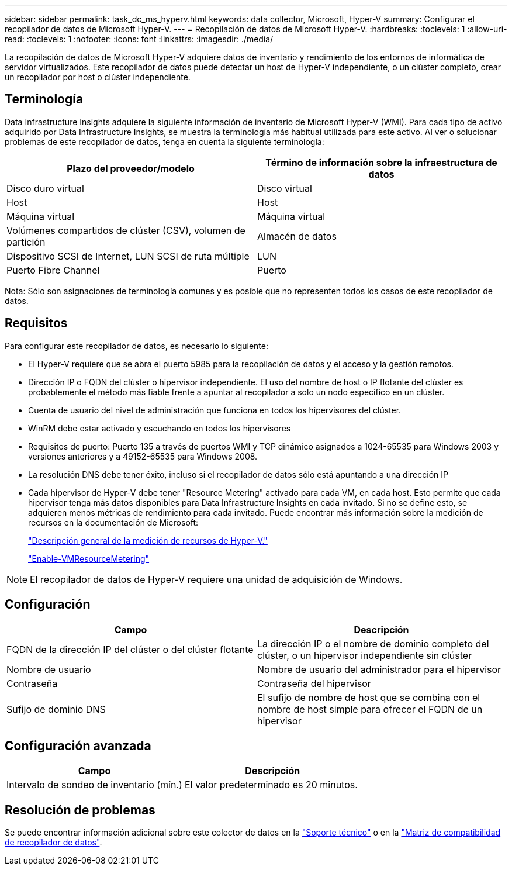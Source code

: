 ---
sidebar: sidebar 
permalink: task_dc_ms_hyperv.html 
keywords: data collector, Microsoft, Hyper-V 
summary: Configurar el recopilador de datos de Microsoft Hyper-V. 
---
= Recopilación de datos de Microsoft Hyper-V.
:hardbreaks:
:toclevels: 1
:allow-uri-read: 
:toclevels: 1
:nofooter: 
:icons: font
:linkattrs: 
:imagesdir: ./media/


[role="lead"]
La recopilación de datos de Microsoft Hyper-V adquiere datos de inventario y rendimiento de los entornos de informática de servidor virtualizados. Este recopilador de datos puede detectar un host de Hyper-V independiente, o un clúster completo, crear un recopilador por host o clúster independiente.



== Terminología

Data Infrastructure Insights adquiere la siguiente información de inventario de Microsoft Hyper-V (WMI). Para cada tipo de activo adquirido por Data Infrastructure Insights, se muestra la terminología más habitual utilizada para este activo. Al ver o solucionar problemas de este recopilador de datos, tenga en cuenta la siguiente terminología:

[cols="2*"]
|===
| Plazo del proveedor/modelo | Término de información sobre la infraestructura de datos 


| Disco duro virtual | Disco virtual 


| Host | Host 


| Máquina virtual | Máquina virtual 


| Volúmenes compartidos de clúster (CSV), volumen de partición | Almacén de datos 


| Dispositivo SCSI de Internet, LUN SCSI de ruta múltiple | LUN 


| Puerto Fibre Channel | Puerto 
|===
Nota: Sólo son asignaciones de terminología comunes y es posible que no representen todos los casos de este recopilador de datos.



== Requisitos

Para configurar este recopilador de datos, es necesario lo siguiente:

* El Hyper-V requiere que se abra el puerto 5985 para la recopilación de datos y el acceso y la gestión remotos.
* Dirección IP o FQDN del clúster o hipervisor independiente. El uso del nombre de host o IP flotante del clúster es probablemente el método más fiable frente a apuntar al recopilador a solo un nodo específico en un clúster.
* Cuenta de usuario del nivel de administración que funciona en todos los hipervisores del clúster.
* WinRM debe estar activado y escuchando en todos los hipervisores
* Requisitos de puerto: Puerto 135 a través de puertos WMI y TCP dinámico asignados a 1024-65535 para Windows 2003 y versiones anteriores y a 49152-65535 para Windows 2008.
* La resolución DNS debe tener éxito, incluso si el recopilador de datos sólo está apuntando a una dirección IP
* Cada hipervisor de Hyper-V debe tener "Resource Metering" activado para cada VM, en cada host. Esto permite que cada hipervisor tenga más datos disponibles para Data Infrastructure Insights en cada invitado. Si no se define esto, se adquieren menos métricas de rendimiento para cada invitado. Puede encontrar más información sobre la medición de recursos en la documentación de Microsoft:
+
link:https://docs.microsoft.com/en-us/previous-versions/windows/it-pro/windows-server-2012-R2-and-2012/hh831661(v=ws.11)["Descripción general de la medición de recursos de Hyper-V."]

+
link:https://docs.microsoft.com/en-us/powershell/module/hyper-v/enable-vmresourcemetering?view=win10-ps["Enable-VMResourceMetering"]




NOTE: El recopilador de datos de Hyper-V requiere una unidad de adquisición de Windows.



== Configuración

[cols="2*"]
|===
| Campo | Descripción 


| FQDN de la dirección IP del clúster o del clúster flotante | La dirección IP o el nombre de dominio completo del clúster, o un hipervisor independiente sin clúster 


| Nombre de usuario | Nombre de usuario del administrador para el hipervisor 


| Contraseña | Contraseña del hipervisor 


| Sufijo de dominio DNS | El sufijo de nombre de host que se combina con el nombre de host simple para ofrecer el FQDN de un hipervisor 
|===


== Configuración avanzada

[cols="2*"]
|===
| Campo | Descripción 


| Intervalo de sondeo de inventario (mín.) | El valor predeterminado es 20 minutos. 
|===


== Resolución de problemas

Se puede encontrar información adicional sobre este colector de datos en la link:concept_requesting_support.html["Soporte técnico"] o en la link:reference_data_collector_support_matrix.html["Matriz de compatibilidad de recopilador de datos"].
